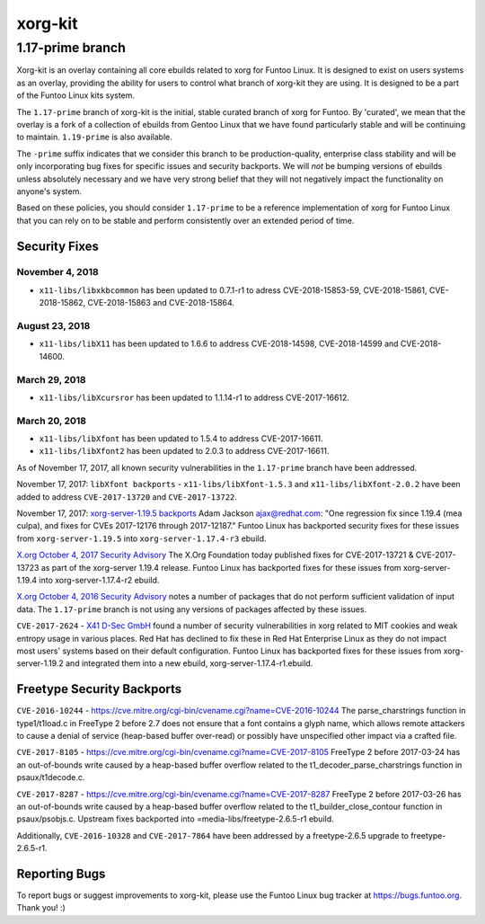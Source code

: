 ===========================
xorg-kit
===========================
1.17-prime branch
---------------------------

Xorg-kit is an overlay containing all core ebuilds related to xorg for Funtoo Linux. It is designed to exist on users
systems as an overlay, providing the ability for users to control what branch of xorg-kit they are using. It is designed
to be a part of the Funtoo Linux kits system.

The ``1.17-prime`` branch of xorg-kit is the initial, stable curated branch of xorg for Funtoo. By 'curated', we mean
that the overlay is a fork of a collection of ebuilds from Gentoo Linux that we have found particularly stable and will
be continuing to maintain. ``1.19-prime`` is also available.


The ``-prime`` suffix indicates that we consider this branch to be production-quality, enterprise class stability and
will be only incorporating bug fixes for specific issues and security backports. We will *not* be bumping versions of
ebuilds unless absolutely necessary and we have very strong belief that they will not negatively impact the
functionality on anyone's system.

Based on these policies, you should consider ``1.17-prime`` to be a reference implementation of xorg for Funtoo Linux
that you can rely on to be stable and perform consistently over an extended period of time.

--------------
Security Fixes
--------------

November 4, 2018
~~~~~~~~~~~~~~~~

- ``x11-libs/libxkbcommon`` has been updated to 0.7.1-r1 to adress CVE-2018-15853-59, CVE-2018-15861, CVE-2018-15862, CVE-2018-15863 and CVE-2018-15864.

	 
August 23, 2018
~~~~~~~~~~~~~~~

- ``x11-libs/libX11`` has been updated to 1.6.6 to address CVE-2018-14598, CVE-2018-14599 and CVE-2018-14600.


March 29, 2018
~~~~~~~~~~~~~~

- ``x11-libs/libXcursror`` has been updated to 1.1.14-r1 to address CVE-2017-16612.


March 20, 2018
~~~~~~~~~~~~~

- ``x11-libs/libXfont`` has been updated to 1.5.4 to address CVE-2017-16611.

- ``x11-libs/libXfont2`` has been updated to 2.0.3 to address CVE-2017-16611.

As of November 17, 2017, all known security vulnerabilities in the ``1.17-prime`` branch have been addressed.

November 17, 2017: ``libXfont backports`` - ``x11-libs/libXfont-1.5.3`` and ``x11-libs/libXfont-2.0.2`` have been added
to address ``CVE-2017-13720`` and ``CVE-2017-13722``.

November 17, 2017: `xorg-server-1.19.5 backports`_ Adam Jackson ajax@redhat.com: "One regression fix since 1.19.4 (mea
culpa), and fixes for CVEs 2017-12176 through 2017-12187." Funtoo Linux has backported security fixes for these issues
from ``xorg-server-1.19.5`` into ``xorg-server-1.17.4-r3`` ebuild.

`X.org October 4, 2017 Security Advisory`_ The X.Org Foundation today published fixes for CVE-2017-13721 &
CVE-2017-13723 as part of the xorg-server 1.19.4 release. Funtoo Linux has backported fixes for these issues from
xorg-server-1.19.4 into xorg-server-1.17.4-r2 ebuild.

`X.org October 4, 2016 Security Advisory`_ notes a number of packages that do not perform sufficient validation of input
data. The ``1.17-prime`` branch is not using any versions of packages affected by these issues.

``CVE-2017-2624`` - `X41 D-Sec GmbH`_ found a number of security vulnerabilities in xorg related to MIT cookies and weak
entropy usage in various places. Red Hat has declined to fix these in Red Hat Enterprise Linux as they do not impact
most users' systems based on their default configuration. Funtoo Linux has backported fixes for these issues from
xorg-server-1.19.2 and integrated them into a new ebuild, xorg-server-1.17.4-r1.ebuild.

---------------------------
Freetype Security Backports
---------------------------

``CVE-2016-10244`` - https://cve.mitre.org/cgi-bin/cvename.cgi?name=CVE-2016-10244 The parse_charstrings function in
type1/t1load.c in FreeType 2 before 2.7 does not ensure that a font contains a glyph name, which allows remote attackers
to cause a denial of service (heap-based buffer over-read) or possibly have unspecified other impact via a crafted file.

``CVE-2017-8105`` - https://cve.mitre.org/cgi-bin/cvename.cgi?name=CVE-2017-8105 FreeType 2 before 2017-03-24 has an
out-of-bounds write caused by a heap-based buffer overflow related to the t1_decoder_parse_charstrings function in
psaux/t1decode.c.

``CVE-2017-8287`` - https://cve.mitre.org/cgi-bin/cvename.cgi?name=CVE-2017-8287 FreeType 2 before 2017-03-26 has an
out-of-bounds write caused by a heap-based buffer overflow related to the t1_builder_close_contour function in
psaux/psobjs.c. Upstream fixes backported into =media-libs/freetype-2.6.5-r1 ebuild.

Additionally, ``CVE-2016-10328`` and ``CVE-2017-7864`` have been addressed by a freetype-2.6.5 upgrade to
freetype-2.6.5-r1.

---------------
Reporting Bugs
---------------

To report bugs or suggest improvements to xorg-kit, please use the Funtoo Linux bug tracker at https://bugs.funtoo.org.
Thank you! :)

.. _X41 D-Sec GmbH: https://www.x41-dsec.de/lab/advisories/x41-2017-001-xorg/
.. _X.org October 4, 2016 Security Advisory: https://www.x.org/wiki/Development/Security/Advisory-2016-10-04/
.. _X.org October 4, 2017 Security Advisory: https://lists.x.org/archives/xorg-announce/2017-October/002809.html
.. _xorg-server-1.19.5 backports: https://lists.x.org/archives/xorg-announce/2017-October/002814.html


